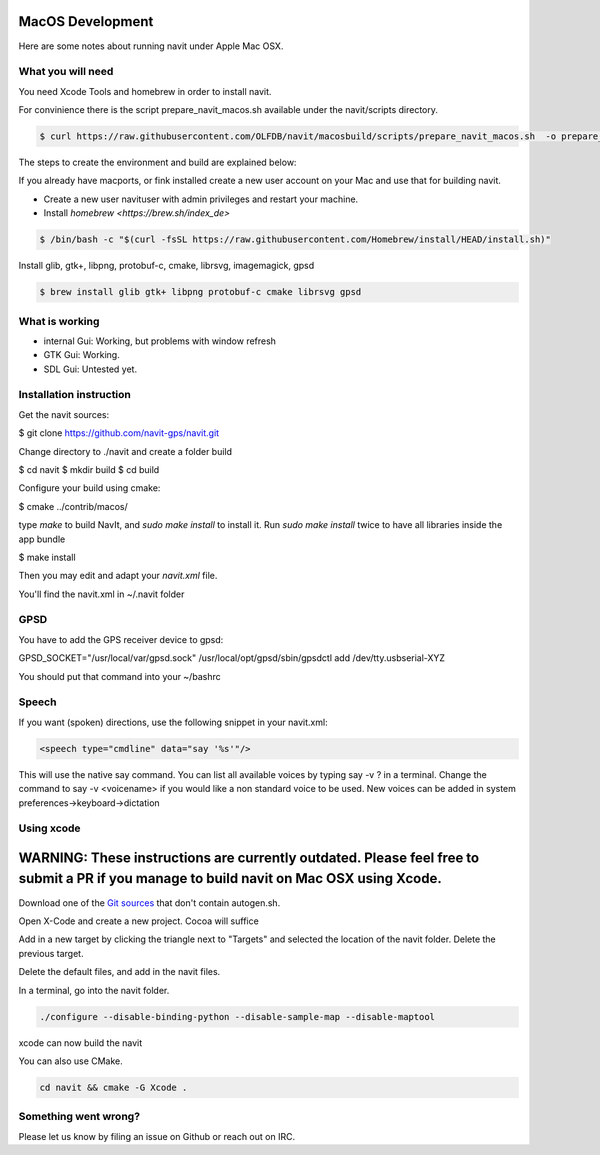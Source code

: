 =================
MacOS Development
=================

Here are some notes about running navit under Apple Mac OSX.

What you will need
==================

You need Xcode Tools and homebrew in order to install navit.

For convinience there is the script prepare_navit_macos.sh available under the navit/scripts directory.

.. code-block:: bash

 $ curl https://raw.githubusercontent.com/OLFDB/navit/macosbuild/scripts/prepare_navit_macos.sh  -o prepare_navit_macos.sh 

The steps to create the environment and build are explained below:

If you already have macports, or fink installed create a new user account on your Mac and use that for building navit.

* Create a new user navituser with admin privileges and restart your machine.
* Install `homebrew <https://brew.sh/index_de>`
 
.. code-block:: bash
 
 $ /bin/bash -c "$(curl -fsSL https://raw.githubusercontent.com/Homebrew/install/HEAD/install.sh)"

Install glib, gtk+, libpng, protobuf-c, cmake, librsvg, imagemagick, gpsd

.. code-block:: bash

 $ brew install glib gtk+ libpng protobuf-c cmake librsvg gpsd
 
What is working
===============
* internal Gui: 	Working, but problems with window refresh
* GTK Gui: Working.
* SDL Gui: Untested yet.

Installation instruction
========================

Get the navit sources:

.. code-block:: bash

$ git clone https://github.com/navit-gps/navit.git

Change directory to ./navit and create a folder build

.. code-block:: bash

$ cd navit
$ mkdir build
$ cd build

Configure your build using cmake:

.. code-block:: bash

$ cmake ../contrib/macos/

type `make` to build NavIt, and `sudo make install` to install it. Run `sudo make install` twice to have all libraries inside the app bundle

$ make install

Then you may edit and adapt your `navit.xml` file.

You'll find the navit.xml in ~/.navit folder

GPSD
====

You have to add the GPS receiver device to gpsd:

GPSD_SOCKET="/usr/local/var/gpsd.sock" /usr/local/opt/gpsd/sbin/gpsdctl add /dev/tty.usbserial-XYZ

.. code-block:: bash

You should put that command into your ~/bashrc 

Speech
======

If you want (spoken) directions, use the following snippet in your navit.xml:

.. code-block:: xml

           <speech type="cmdline" data="say '%s'"/>

This will use the native say command. You can list all available voices by typing say -v ? in a terminal.
Change the command to say -v <voicename> if you would like a non standard voice to be used. New voices can be added in system preferences->keyboard->dictation


Using xcode
===========

========================================================================================================================================
WARNING: These instructions are currently outdated. Please feel free to submit a PR if you manage to build navit on Mac OSX using Xcode.
========================================================================================================================================

Download one of the `Git sources <https://github.com/navit-gps/navit>`_ that don't contain autogen.sh.

Open X-Code and create a new project. Cocoa will suffice

Add in a new target by clicking the triangle next to "Targets" and selected the location of the navit folder. Delete the previous target.

Delete the default files, and add in the navit files.

In a terminal, go into the navit folder.

.. code-block:: bash

 ./configure --disable-binding-python --disable-sample-map --disable-maptool

xcode can now build the navit


You can also use CMake.

.. code-block:: bash

 cd navit && cmake -G Xcode .

Something went wrong?
=====================

Please let us know by filing an issue on Github or reach out on IRC.
